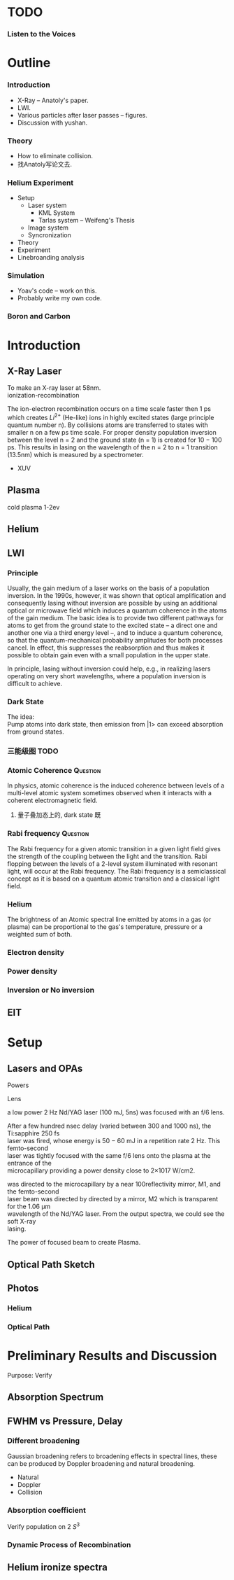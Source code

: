 #+-*- coding:utf-8; mode:org-*-
#+STARTUP: Overview
#+OPTIONS: num:nil h:3 TeX:t LaTeX:t toc:nil f:t \n:t

* TODO
*** Listen to the Voices
* Outline
*** Introduction
- X-Ray -- Anatoly's paper.
- LWI.
- Various particles after laser passes -- figures.
- Discussion with yushan.
*** Theory
- How to eliminate collision.
- 找Anatoly写论文去.
*** Helium Experiment
- Setup
  + Laser system
    - KML System
    - Tarlas system -- Weifeng's Thesis
  + Image system
  + Syncronization
- Theory
- Experiment
- Linebroanding analysis
*** Simulation
  + Yoav's code -- work on this.
  + Probably write my own code.
*** Boron and Carbon

* Introduction
** X-Ray Laser
To make an X-ray laser at 58nm.
ionization-recombination

The ion-electron recombination occurs on a time scale faster then 1 ps
which creates $Li^{2+}$ (He-like) ions in highly excited states (large principle quantum number n). By collisions atoms are transferred to states with smaller n on a few ps time scale. For proper density population inversion between the level n = 2 and the ground state (n = 1) is created for 10 − 100 ps. This results in lasing on the wavelength of the n = 2 to n = 1 transition (13.5nm) which is measured by a spectrometer.

- XUV
** Plasma
cold plasma 1-2ev

** Helium
** LWI
*** Principle
Usually, the gain medium of a laser works on the basis of a population inversion. In the 1990s, however, it was shown that optical amplification and consequently lasing without inversion are possible by using an additional optical or microwave field which induces a quantum coherence in the atoms of the gain medium. The basic idea is to provide two different pathways for atoms to get from the ground state to the excited state – a direct one and another one via a third energy level –, and to induce a quantum coherence, so that the quantum-mechanical probability amplitudes for both processes cancel. In effect, this suppresses the reabsorption and thus makes it possible to obtain gain even with a small population in the upper state.

In principle, lasing without inversion could help, e.g., in realizing lasers operating on very short wavelengths, where a population inversion is difficult to achieve.
*** Dark State
The idea:
Pump atoms into dark state, then emission from |1> can exceed absorption from ground states.

*** 三能级图							       :TODO:
*** Atomic Coherence 						   :Question:
In physics, atomic coherence is the induced coherence between levels of a multi-level atomic  system sometimes observed when it interacts with a coherent electromagnetic field.

**** 量子叠加态上的, dark state 既
*** Rabi frequency						   :Question:
The Rabi frequency for a given atomic transition in a given light field gives the strength of the coupling between the light and the transition. Rabi flopping between the levels of a 2-level system illuminated with resonant light, will occur at the Rabi frequency. The Rabi frequency is a semiclassical  concept as it is based on a quantum atomic transition and a classical light field.

*** Helium
The brightness of an Atomic spectral line emitted by atoms in a gas (or plasma) can be proportional to the gas's temperature, pressure or a weighted sum of both.

*** Electron density
*** Power density
*** Inversion or No inversion

** EIT
* Setup
** Lasers and OPAs
**** Powers
**** Lens
a low power 2 Hz Nd/YAG laser (100 mJ, 5ns) was focused with an f/6 lens.

After a few hundred nsec delay (varied between 300 and 1000 ns), the Ti:sapphire 250 fs
laser was fired, whose energy is 50 − 60 mJ in a repetition rate 2 Hz. This femto-second
laser was tightly focused with the same f/6 lens onto the plasma at the entrance of the
microcapillary providing a power density close to 2×1017 W/cm2.

was directed to the microcapillary by a near 100reflectivity mirror, M1, and the femto-second
laser beam was directed by directed by a mirror, M2 which is transparent for the 1.06 μm
wavelength of the Nd/YAG laser. From the output spectra, we could see the soft X-ray
lasing.
**** The power of focused beam to create Plasma.
** Optical Path Sketch
** Photos
*** Helium
*** Optical Path
* Preliminary Results and Discussion
Purpose: Verify
** Absorption Spectrum
** FWHM vs Pressure, Delay
*** Different broadening
Gaussian broadening refers to broadening effects in spectral lines, these can be produced by Doppler broadening and natural broadening.
     - Natural
     - Doppler
     - Collision
*** Absorption coefficient
Verify population on 2 $S^3$
*** Dynamic Process of Recombination
** Helium ironize spectra
